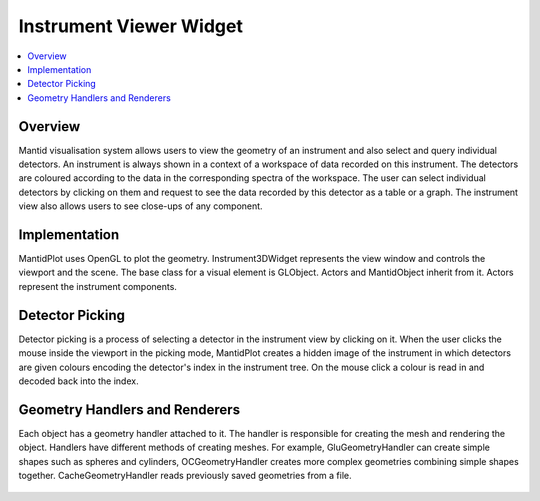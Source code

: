 .. _InstrumentViewer:

========================
Instrument Viewer Widget
========================

.. contents::
  :local:

Overview
--------

Mantid visualisation system allows users to view the geometry of an instrument and also select and query individual detectors.
An instrument is always shown in a context of a workspace of data recorded on this instrument.
The detectors are coloured according to the data in the corresponding spectra of the workspace.
The user can select individual detectors by clicking on them and request to see the data recorded by this detector as a table or a graph.
The instrument view also allows users to see close-ups of any component.

.. figure:: images/InstrumentWidget.jpg
  :align: center
  :width: 635

Implementation
--------------

MantidPlot uses OpenGL to plot the geometry. Instrument3DWidget represents the view window and controls the viewport and the scene.
The base class for a visual element is GLObject. Actors and MantidObject inherit from it. Actors represent the instrument components.

.. figure:: images/InstrumentViewClassDiagram.jpg
  :align: center
  :width: 752

Detector Picking
----------------

Detector picking is a process of selecting a detector in the instrument view by clicking on it.
When the user clicks the mouse inside the viewport in the picking mode, MantidPlot creates a hidden image of the instrument in which detectors are given colours encoding the detector's index in the instrument tree.
On the mouse click a colour is read in and decoded back into the index.

Geometry Handlers and Renderers
-------------------------------

Each object has a geometry handler attached to it.
The handler is responsible for creating the mesh and rendering the object.
Handlers have different methods of creating meshes.
For example, GluGeometryHandler can create simple shapes such as spheres and cylinders, OCGeometryHandler creates more complex geometries combining simple shapes together.
CacheGeometryHandler reads previously saved geometries from a file.

.. figure:: images/GeometryHandlers.jpg
  :align: center
  :width: 793
